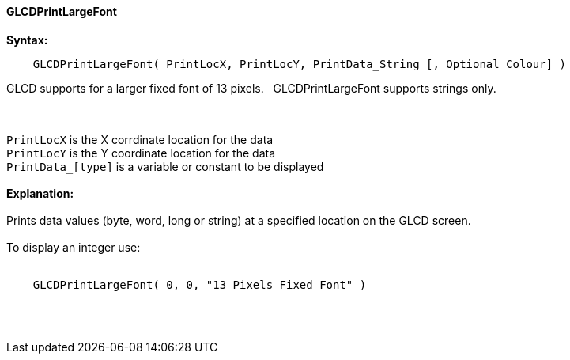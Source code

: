 ==== GLCDPrintLargeFont

*Syntax:*
----
    GLCDPrintLargeFont( PrintLocX, PrintLocY, PrintData_String [, Optional Colour] )
----
GLCD supports for a larger fixed font of 13 pixels.{nbsp}{nbsp}  GLCDPrintLargeFont supports strings only.

{empty} +
{empty} +
`PrintLocX` is the X corrdinate location for the data +
`PrintLocY` is the Y coordinate location for the data +
`PrintData_[type]` is a variable or constant to be displayed
{empty} +
{empty} +
*Explanation:*
{empty} +
{empty} +
Prints data values (byte, word, long or string) at a specified location on the GLCD screen.
{empty} +
{empty} +
To display an integer use:
{empty} +
{empty} +
----
    GLCDPrintLargeFont( 0, 0, "13 Pixels Fixed Font" )
----
{empty} +
{empty} +
